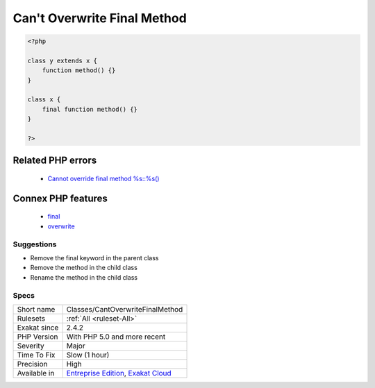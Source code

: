 .. _classes-cantoverwritefinalmethod:

.. _can't-overwrite-final-method:

Can't Overwrite Final Method
++++++++++++++++++++++++++++

.. meta::
	:description:
		Can't Overwrite Final Method: A final method is a method that cannot be overwritten in a child class.
	:twitter:card: summary_large_image
	:twitter:site: @exakat
	:twitter:title: Can't Overwrite Final Method
	:twitter:description: Can't Overwrite Final Method: A final method is a method that cannot be overwritten in a child class
	:twitter:creator: @exakat
	:twitter:image:src: https://www.exakat.io/wp-content/uploads/2020/06/logo-exakat.png
	:og:image: https://www.exakat.io/wp-content/uploads/2020/06/logo-exakat.png
	:og:title: Can't Overwrite Final Method
	:og:type: article
	:og:description: A final method is a method that cannot be overwritten in a child class
	:og:url: https://exakat.readthedocs.io/en/latest/Reference/Rules/Can't Overwrite Final Method.html
	:og:locale: en
.. raw:: html	<script type="application/ld+json">{"@context":"https:\/\/schema.org","@graph":[{"@type":"WebPage","@id":"https:\/\/php-tips.readthedocs.io\/en\/latest\/Reference\/Rules\/Classes\/CantOverwriteFinalMethod.html","url":"https:\/\/php-tips.readthedocs.io\/en\/latest\/Reference\/Rules\/Classes\/CantOverwriteFinalMethod.html","name":"Can't Overwrite Final Method","isPartOf":{"@id":"https:\/\/www.exakat.io\/"},"datePublished":"Tue, 21 Jan 2025 08:40:17 +0000","dateModified":"Tue, 21 Jan 2025 08:40:17 +0000","description":"A final method is a method that cannot be overwritten in a child class","inLanguage":"en-US","potentialAction":[{"@type":"ReadAction","target":["https:\/\/exakat.readthedocs.io\/en\/latest\/Can't Overwrite Final Method.html"]}]},{"@type":"WebSite","@id":"https:\/\/www.exakat.io\/","url":"https:\/\/www.exakat.io\/","name":"Exakat","description":"Smart PHP static analysis","inLanguage":"en-US"}]}</script>A final method is a method that cannot be overwritten in a child class. This means that no class below the current class may define a method with the same name.

.. code-block:: php
   
   <?php
   
   class y extends x { 
       function method() {}
   }
   
   class x { 
       final function method() {}
   }
   
   ?>
Related PHP errors 
-------------------

  + `Cannot override final method %s::%s() <https://php-errors.readthedocs.io/en/latest/messages/cannot-override-final-%25s%3A%3A%25s%28%29-with-%25s%3A%3A%25s%28%29.html>`_



Connex PHP features
-------------------

  + `final <https://php-dictionary.readthedocs.io/en/latest/dictionary/final.ini.html>`_
  + `overwrite <https://php-dictionary.readthedocs.io/en/latest/dictionary/overwrite.ini.html>`_


Suggestions
___________

* Remove the final keyword in the parent class
* Remove the method in the child class
* Rename the method in the child class




Specs
_____

+--------------+-------------------------------------------------------------------------------------------------------------------------+
| Short name   | Classes/CantOverwriteFinalMethod                                                                                        |
+--------------+-------------------------------------------------------------------------------------------------------------------------+
| Rulesets     | :ref:`All <ruleset-All>`                                                                                                |
+--------------+-------------------------------------------------------------------------------------------------------------------------+
| Exakat since | 2.4.2                                                                                                                   |
+--------------+-------------------------------------------------------------------------------------------------------------------------+
| PHP Version  | With PHP 5.0 and more recent                                                                                            |
+--------------+-------------------------------------------------------------------------------------------------------------------------+
| Severity     | Major                                                                                                                   |
+--------------+-------------------------------------------------------------------------------------------------------------------------+
| Time To Fix  | Slow (1 hour)                                                                                                           |
+--------------+-------------------------------------------------------------------------------------------------------------------------+
| Precision    | High                                                                                                                    |
+--------------+-------------------------------------------------------------------------------------------------------------------------+
| Available in | `Entreprise Edition <https://www.exakat.io/entreprise-edition>`_, `Exakat Cloud <https://www.exakat.io/exakat-cloud/>`_ |
+--------------+-------------------------------------------------------------------------------------------------------------------------+


